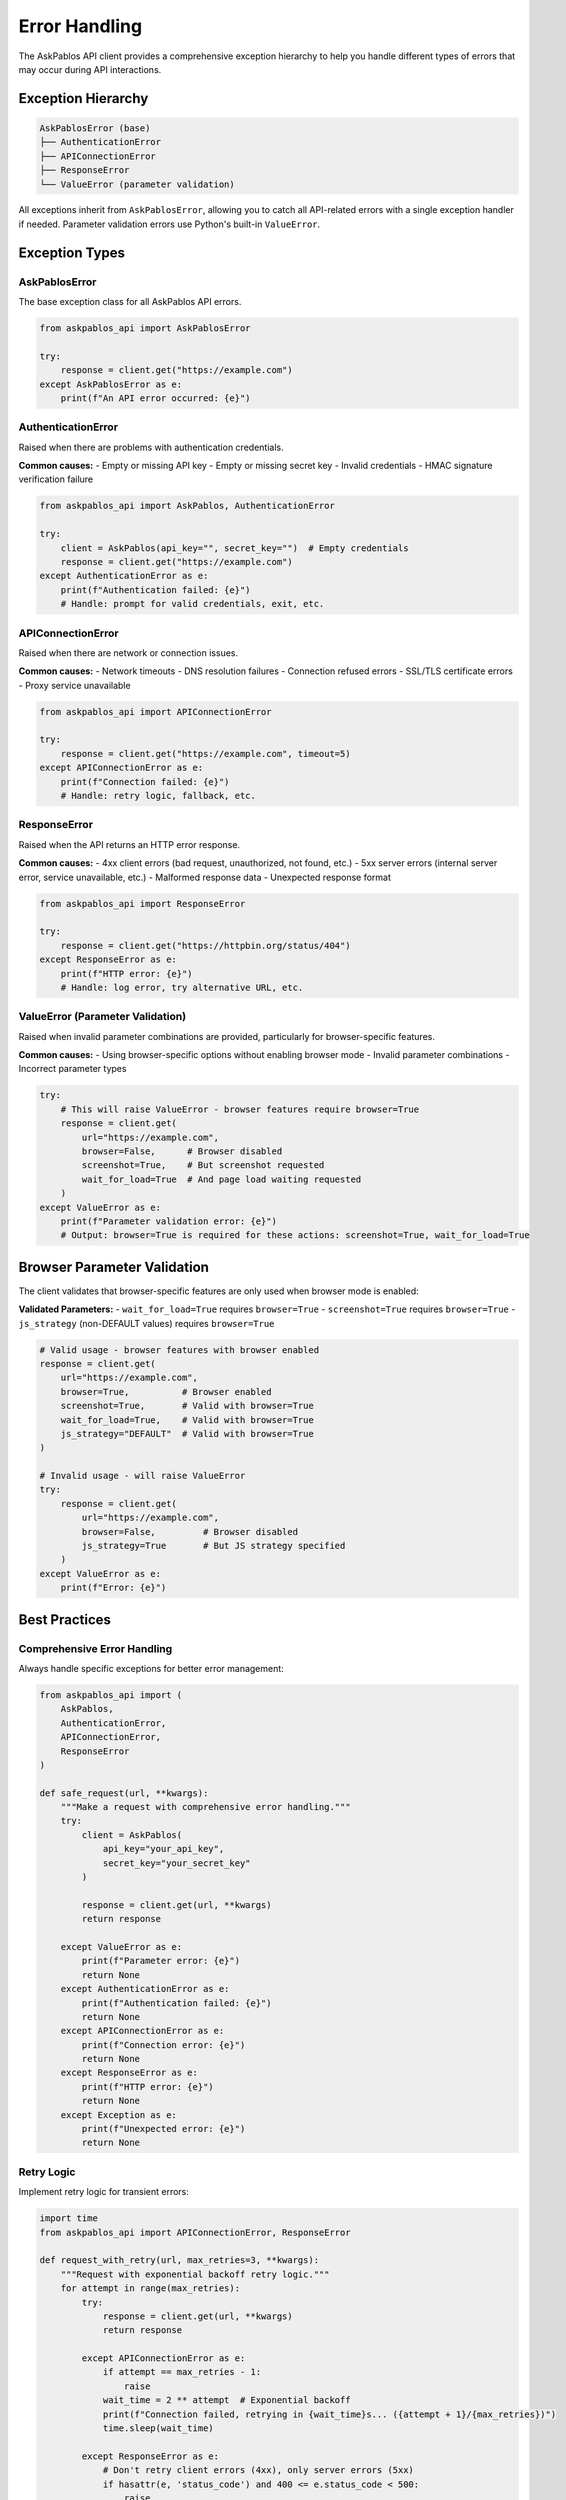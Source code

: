 Error Handling
==============

The AskPablos API client provides a comprehensive exception hierarchy to help you handle different types of errors that may occur during API interactions.

Exception Hierarchy
-------------------

.. code-block:: text

   AskPablosError (base)
   ├── AuthenticationError
   ├── APIConnectionError
   ├── ResponseError
   └── ValueError (parameter validation)

All exceptions inherit from ``AskPablosError``, allowing you to catch all API-related errors with a single exception handler if needed. Parameter validation errors use Python's built-in ``ValueError``.

Exception Types
---------------

AskPablosError
~~~~~~~~~~~~~~

The base exception class for all AskPablos API errors.

.. code-block:: python

   from askpablos_api import AskPablosError

   try:
       response = client.get("https://example.com")
   except AskPablosError as e:
       print(f"An API error occurred: {e}")

AuthenticationError
~~~~~~~~~~~~~~~~~~~

Raised when there are problems with authentication credentials.

**Common causes:**
- Empty or missing API key
- Empty or missing secret key
- Invalid credentials
- HMAC signature verification failure

.. code-block:: python

   from askpablos_api import AskPablos, AuthenticationError

   try:
       client = AskPablos(api_key="", secret_key="")  # Empty credentials
       response = client.get("https://example.com")
   except AuthenticationError as e:
       print(f"Authentication failed: {e}")
       # Handle: prompt for valid credentials, exit, etc.

APIConnectionError
~~~~~~~~~~~~~~~~~~

Raised when there are network or connection issues.

**Common causes:**
- Network timeouts
- DNS resolution failures
- Connection refused errors
- SSL/TLS certificate errors
- Proxy service unavailable

.. code-block:: python

   from askpablos_api import APIConnectionError

   try:
       response = client.get("https://example.com", timeout=5)
   except APIConnectionError as e:
       print(f"Connection failed: {e}")
       # Handle: retry logic, fallback, etc.

ResponseError
~~~~~~~~~~~~~

Raised when the API returns an HTTP error response.

**Common causes:**
- 4xx client errors (bad request, unauthorized, not found, etc.)
- 5xx server errors (internal server error, service unavailable, etc.)
- Malformed response data
- Unexpected response format

.. code-block:: python

   from askpablos_api import ResponseError

   try:
       response = client.get("https://httpbin.org/status/404")
   except ResponseError as e:
       print(f"HTTP error: {e}")
       # Handle: log error, try alternative URL, etc.

ValueError (Parameter Validation)
~~~~~~~~~~~~~~~~~~~~~~~~~~~~~~~~~

Raised when invalid parameter combinations are provided, particularly for browser-specific features.

**Common causes:**
- Using browser-specific options without enabling browser mode
- Invalid parameter combinations
- Incorrect parameter types

.. code-block:: python

   try:
       # This will raise ValueError - browser features require browser=True
       response = client.get(
           url="https://example.com",
           browser=False,      # Browser disabled
           screenshot=True,    # But screenshot requested
           wait_for_load=True  # And page load waiting requested
       )
   except ValueError as e:
       print(f"Parameter validation error: {e}")
       # Output: browser=True is required for these actions: screenshot=True, wait_for_load=True

Browser Parameter Validation
----------------------------

The client validates that browser-specific features are only used when browser mode is enabled:

**Validated Parameters:**
- ``wait_for_load=True`` requires ``browser=True``
- ``screenshot=True`` requires ``browser=True``
- ``js_strategy`` (non-DEFAULT values) requires ``browser=True``

.. code-block:: python

   # Valid usage - browser features with browser enabled
   response = client.get(
       url="https://example.com",
       browser=True,          # Browser enabled
       screenshot=True,       # Valid with browser=True
       wait_for_load=True,    # Valid with browser=True
       js_strategy="DEFAULT"  # Valid with browser=True
   )

   # Invalid usage - will raise ValueError
   try:
       response = client.get(
           url="https://example.com",
           browser=False,         # Browser disabled
           js_strategy=True       # But JS strategy specified
       )
   except ValueError as e:
       print(f"Error: {e}")

Best Practices
--------------

Comprehensive Error Handling
~~~~~~~~~~~~~~~~~~~~~~~~~~~~

Always handle specific exceptions for better error management:

.. code-block:: python

   from askpablos_api import (
       AskPablos,
       AuthenticationError,
       APIConnectionError,
       ResponseError
   )

   def safe_request(url, **kwargs):
       """Make a request with comprehensive error handling."""
       try:
           client = AskPablos(
               api_key="your_api_key",
               secret_key="your_secret_key"
           )

           response = client.get(url, **kwargs)
           return response

       except ValueError as e:
           print(f"Parameter error: {e}")
           return None
       except AuthenticationError as e:
           print(f"Authentication failed: {e}")
           return None
       except APIConnectionError as e:
           print(f"Connection error: {e}")
           return None
       except ResponseError as e:
           print(f"HTTP error: {e}")
           return None
       except Exception as e:
           print(f"Unexpected error: {e}")
           return None

Retry Logic
~~~~~~~~~~~

Implement retry logic for transient errors:

.. code-block:: python

   import time
   from askpablos_api import APIConnectionError, ResponseError

   def request_with_retry(url, max_retries=3, **kwargs):
       """Request with exponential backoff retry logic."""
       for attempt in range(max_retries):
           try:
               response = client.get(url, **kwargs)
               return response

           except APIConnectionError as e:
               if attempt == max_retries - 1:
                   raise
               wait_time = 2 ** attempt  # Exponential backoff
               print(f"Connection failed, retrying in {wait_time}s... ({attempt + 1}/{max_retries})")
               time.sleep(wait_time)

           except ResponseError as e:
               # Don't retry client errors (4xx), only server errors (5xx)
               if hasattr(e, 'status_code') and 400 <= e.status_code < 500:
                   raise
               if attempt == max_retries - 1:
                   raise
               wait_time = 2 ** attempt
               print(f"Server error, retrying in {wait_time}s... ({attempt + 1}/{max_retries})")
               time.sleep(wait_time)

Logging for Debugging
~~~~~~~~~~~~~~~~~~~~~

Enable logging to help with debugging:

.. code-block:: python

   from askpablos_api import configure_logging

   # Enable debug logging
   configure_logging(level="DEBUG")

   try:
       response = client.get(
           url="https://example.com",
           browser=True,
           timeout=30
       )
   except Exception as e:
       print(f"Request failed: {e}")
       # Check logs for detailed error information

Parameter Validation Helpers
~~~~~~~~~~~~~~~~~~~~~~~~~~~

Create helper functions to validate parameters before making requests:

.. code-block:: python

   def validate_browser_options(**kwargs):
       """Validate browser-related parameters."""
       browser_enabled = kwargs.get('browser', False)
       browser_features = []

       if kwargs.get('wait_for_load', False) and not browser_enabled:
           browser_features.append('wait_for_load=True')
       if kwargs.get('screenshot', False) and not browser_enabled:
           browser_features.append('screenshot=True')
       if kwargs.get('js_strategy', 'DEFAULT') != 'DEFAULT' and not browser_enabled:
           browser_features.append('custom js_strategy')

       if browser_features:
           features_str = ', '.join(browser_features)
           raise ValueError(f"browser=True is required for: {features_str}")

   def safe_browser_request(url, **kwargs):
       """Make a browser request with validation."""
       try:
           validate_browser_options(**kwargs)
           return client.get(url, **kwargs)
       except ValueError as e:
           print(f"Invalid parameters: {e}")
           return None

Error Recovery Strategies
~~~~~~~~~~~~~~~~~~~~~~~~

Implement fallback strategies for different error types:

.. code-block:: python

   def robust_request(url, use_browser=True):
       """Request with fallback strategies."""
       try:
           # Try with browser first
           if use_browser:
               return client.get(
                   url=url,
                   browser=True,
                   wait_for_load=True,
                   timeout=45
               )
           else:
               return client.get(url, timeout=15)

       except ValueError:
           # Parameter validation failed, try without browser features
           print("Browser features invalid, falling back to simple request")
           return client.get(url, timeout=15)

       except APIConnectionError:
           # Network issue, try with proxy rotation
           print("Connection failed, trying with proxy rotation")
           return client.get(url, rotate_proxy=True, timeout=30)

       except ResponseError as e:
           # HTTP error, log and re-raise
           print(f"HTTP error {e}, cannot recover")
           raise

Common Error Scenarios
---------------------

Scenario 1: Invalid Browser Configuration
~~~~~~~~~~~~~~~~~~~~~~~~~~~~~~~~~~~~~~~~

.. code-block:: python

   # Problem: Browser features without browser mode
   try:
       response = client.get(
           "https://example.com",
           screenshot=True,      # Requires browser=True
           browser=False         # But browser is disabled
       )
   except ValueError as e:
       print(f"Fix: Enable browser mode - {e}")

Scenario 2: Network Timeouts
~~~~~~~~~~~~~~~~~~~~~~~~~~~

.. code-block:: python

   # Problem: Timeout too short for browser operations
   try:
       response = client.get(
           "https://heavy-spa.com",
           browser=True,
           wait_for_load=True,
           timeout=5  # Too short for browser rendering
       )
   except APIConnectionError as e:
       print(f"Fix: Increase timeout for browser operations - {e}")

Scenario 3: Authentication Issues
~~~~~~~~~~~~~~~~~~~~~~~~~~~~~~~~

.. code-block:: python

   # Problem: Invalid or missing credentials
   try:
       client = AskPablos(api_key="invalid", secret_key="invalid")
       response = client.get("https://example.com")
   except AuthenticationError as e:
       print(f"Fix: Check credentials in dashboard - {e}")

Testing Error Conditions
------------------------

Create tests to verify error handling:

.. code-block:: python

   import pytest
   from askpablos_api import AskPablos, AuthenticationError, ValueError

   def test_parameter_validation():
       client = AskPablos(api_key="test", secret_key="test")

       # Test browser parameter validation
       with pytest.raises(ValueError, match="browser=True is required"):
           client.get(
               url="https://example.com",
               browser=False,
               screenshot=True
           )

   def test_authentication_error():
       # Test authentication with empty credentials
       with pytest.raises(AuthenticationError):
           AskPablos(api_key="", secret_key="")

   def test_error_recovery():
       client = AskPablos(api_key="valid", secret_key="valid")

       # Test graceful handling of invalid parameters
       result = safe_request(
           "https://example.com",
           browser=False,
           screenshot=True  # Should be caught and handled
       )
       assert result is None  # Should return None on parameter error
